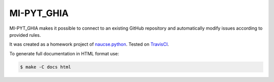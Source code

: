 MI-PYT_GHIA
=============
.. image:: https://travis-ci.com/budikpet/MI-PYT_GHIA.svg?token=NsX1uECKWY27k8Urnctq&branch=master
    :target: https://travis-ci.com/budikpet/MI-PYT_GHIA

MI-PYT_GHIA makes it possible to connect to an existing GitHub repository and 
automatically modify issues according to provided rules. 

It was created as a homework project of naucse.python_. Tested on TravisCI_.

.. _naucse.python: https://naucse.python.cz/2019/mipyt-zima/
.. _TravisCI: https://travis-ci.com/budikpet/MI-PYT_GHIA

To generate full documentation in HTML format use:

.. code-block:: bash

	$ make -C docs html
